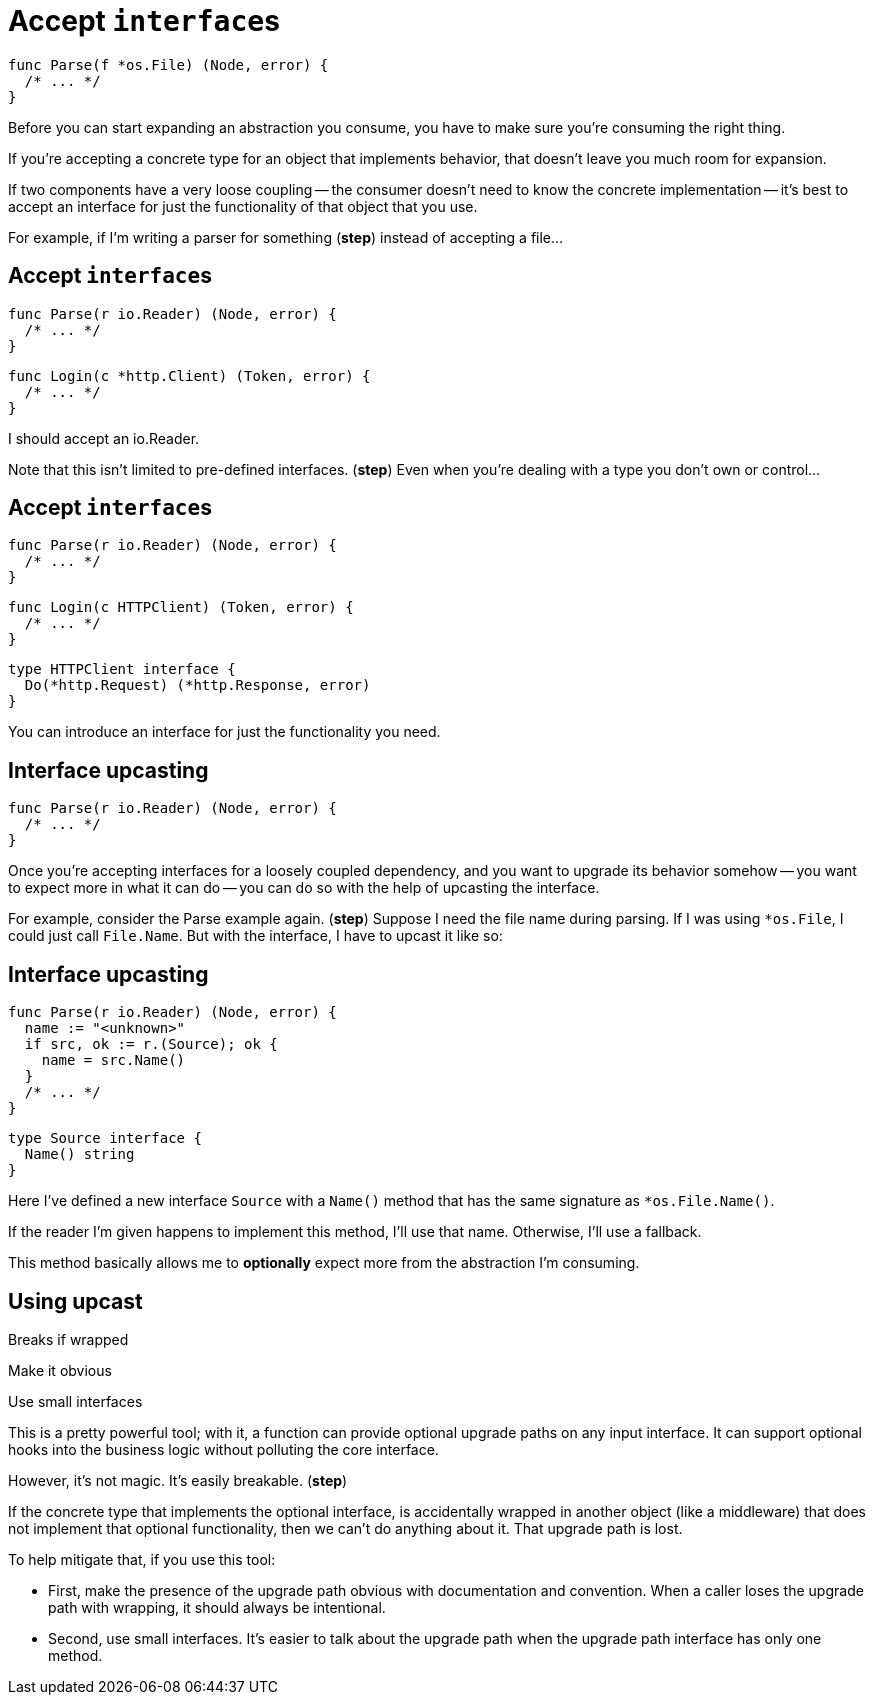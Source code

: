 [%auto-animate.columns]
= Accept ``interface``s

[.column.is-half]
--
[source%linenums,go,data-id=Parse,step=1]
----
func Parse(f *os.File) (Node, error) {
  /* ... */
}
----
--

[.notes]
--
Before you can start expanding an abstraction you consume,
you have to make sure you're consuming the right thing.

If you're accepting a concrete type for an object that implements behavior,
that doesn't leave you much room for expansion.

If two components have a very loose coupling --
the consumer doesn't need to know the concrete implementation --
it's best to accept an interface
for just the functionality of that object that you use.

For example, if I'm writing a parser for something (*step*)
instead of accepting a file...
--

[%auto-animate.columns]
== Accept ``interface``s

[.column.is-half]
--
[source%linenums,go,data-id=Parse]
----
func Parse(r io.Reader) (Node, error) {
  /* ... */
}
----
--

[%step.column.is-half.medium]
--
[source%linenums,go,data-id=Login]
----
func Login(c *http.Client) (Token, error) {
  /* ... */
}
----
--

[.notes]
--
I should accept an io.Reader.

Note that this isn't limited to pre-defined interfaces. (*step*)
Even when you're dealing with a type you don't own or control...
--

[%auto-animate.columns]
== Accept ``interface``s

[.column.is-half]
--
[source%linenums,go,data-id=Parse]
----
func Parse(r io.Reader) (Node, error) {
  /* ... */
}
----
--

[.column.is-half.medium]
--
[source%linenums,go,data-id=Login]
----
func Login(c HTTPClient) (Token, error) {
  /* ... */
}
----

[source,go]
----
type HTTPClient interface {
  Do(*http.Request) (*http.Response, error)
}
----
--

[.notes]
--
You can introduce an interface
for just the functionality you need.
--

[%auto-animate%auto-animate-restart.columns]
== Interface upcasting

[%step.column.is-half]
--
[source%linenums,go,data-id=Parse]
----
func Parse(r io.Reader) (Node, error) {
  /* ... */
}
----
--

[.notes]
--
Once you're accepting interfaces for a loosely coupled dependency,
and you want to upgrade its behavior somehow --
you want to expect more in what it can do --
you can do so with the help of upcasting the interface.

For example, consider the Parse example again. (*step*)
Suppose I need the file name during parsing.
If I was using `*os.File`, I could just call `File.Name`.
But with the interface, I have to upcast it like so:
--

[%auto-animate.columns]
== Interface upcasting

[column]
--
[source%linenums,go,data-id=Parse]
----
func Parse(r io.Reader) (Node, error) {
  name := "<unknown>"
  if src, ok := r.(Source); ok {
    name = src.Name()
  }
  /* ... */
}
----
--

[column]
--
[source%linenums,go,data-id=Source]
----
type Source interface {
  Name() string
}
----
--

[.notes]
--
Here I've defined a new interface `Source` with a `Name()` method
that has the same signature as `*os.File.Name()`.

If the reader I'm given happens to implement this method,
I'll use that name.
Otherwise, I'll use a fallback.

This method basically allows me to *optionally*
expect more from the abstraction I'm consuming.
--

[.columns.wrap]
== Using upcast

[.column.is-full.highlight-red%step]
Breaks if wrapped

[.column.is-half]
Make it obvious

[.column.is-half]
Use small interfaces

[.notes]
--
This is a pretty powerful tool;
with it, a function can provide optional upgrade paths on any input interface.
It can support optional hooks into the business logic
without polluting the core interface.

However, it's not magic. It's easily breakable. (*step*)

If the concrete type that implements the optional interface,
is accidentally wrapped in another object (like a middleware)
that does not implement that optional functionality,
then we can't do anything about it.
That upgrade path is lost.

To help mitigate that, if you use this tool:

* First, make the presence of the upgrade path obvious
  with documentation and convention.
  When a caller loses the upgrade path with wrapping,
  it should always be intentional.
* Second, use small interfaces.
  It's easier to talk about the upgrade path
  when the upgrade path interface has only one method.
--
